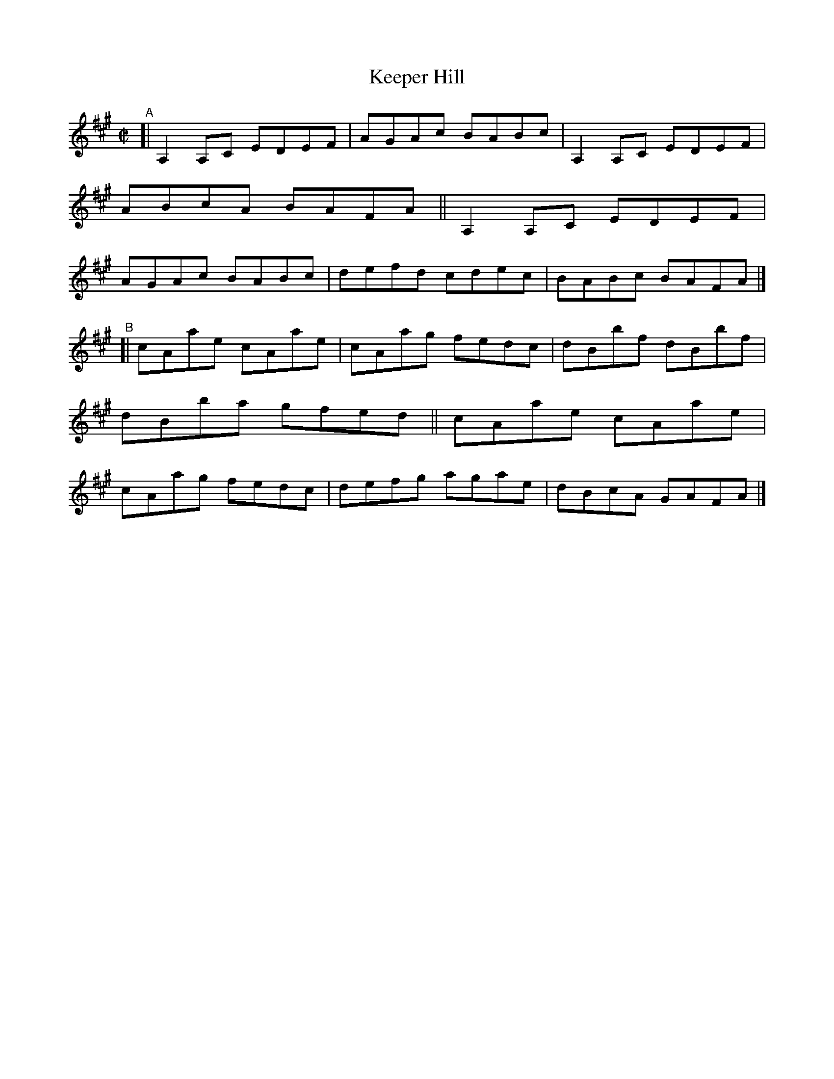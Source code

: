 X: 709
T: Keeper Hill
R: reel
%S: s:2 b:16(8+8)
B: Francis O'Neill: "The Dance Music of Ireland" (1907) #709
Z: Frank Nordberg - http://www.musicaviva.com
F: http://www.musicaviva.com/abc/tunes/ireland/oneill-1001/0709/oneill-1001-0709-1.abc
M: C|
L: 1/8
K: A
"^A"\
[| A,2A,C EDEF | AGAc BABc | A,2A,C EDEF | ABcA BAFA \
|| A,2A,C EDEF | AGAc BABc | defd   cdec | BABc BAFA |]
"^B"\
[| cAae cAae | cAag fedc | dBbf dBbf | dBba gfed \
|| cAae cAae | cAag fedc | defg agae | dBcA GAFA |]
